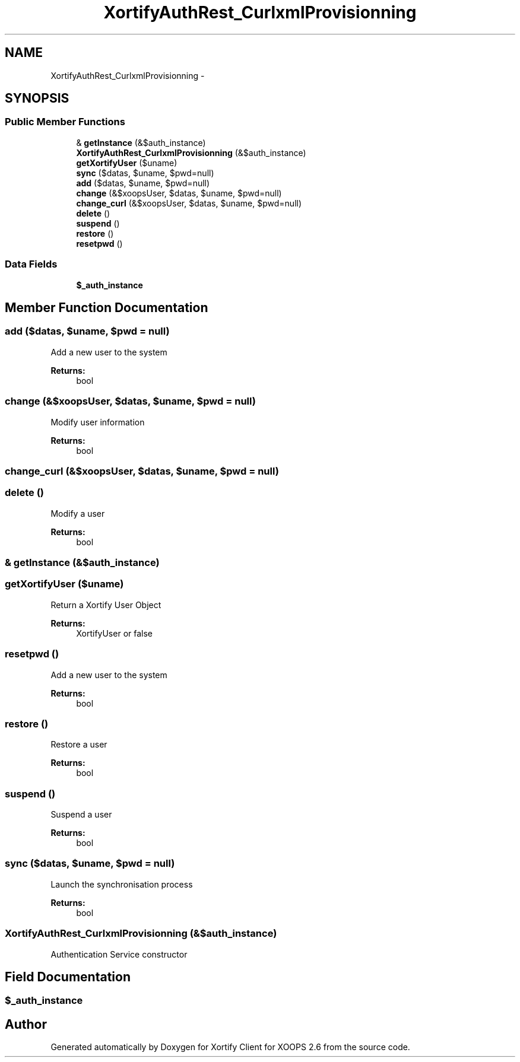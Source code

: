 .TH "XortifyAuthRest_CurlxmlProvisionning" 3 "Fri Jul 26 2013" "Version 4.11" "Xortify Client for XOOPS 2.6" \" -*- nroff -*-
.ad l
.nh
.SH NAME
XortifyAuthRest_CurlxmlProvisionning \- 
.SH SYNOPSIS
.br
.PP
.SS "Public Member Functions"

.in +1c
.ti -1c
.RI "& \fBgetInstance\fP (&$auth_instance)"
.br
.ti -1c
.RI "\fBXortifyAuthRest_CurlxmlProvisionning\fP (&$auth_instance)"
.br
.ti -1c
.RI "\fBgetXortifyUser\fP ($uname)"
.br
.ti -1c
.RI "\fBsync\fP ($datas, $uname, $pwd=null)"
.br
.ti -1c
.RI "\fBadd\fP ($datas, $uname, $pwd=null)"
.br
.ti -1c
.RI "\fBchange\fP (&$xoopsUser, $datas, $uname, $pwd=null)"
.br
.ti -1c
.RI "\fBchange_curl\fP (&$xoopsUser, $datas, $uname, $pwd=null)"
.br
.ti -1c
.RI "\fBdelete\fP ()"
.br
.ti -1c
.RI "\fBsuspend\fP ()"
.br
.ti -1c
.RI "\fBrestore\fP ()"
.br
.ti -1c
.RI "\fBresetpwd\fP ()"
.br
.in -1c
.SS "Data Fields"

.in +1c
.ti -1c
.RI "\fB$_auth_instance\fP"
.br
.in -1c
.SH "Member Function Documentation"
.PP 
.SS "add ($datas, $uname, $pwd = \fCnull\fP)"
Add a new user to the system
.PP
\fBReturns:\fP
.RS 4
bool 
.RE
.PP

.SS "change (&$xoopsUser, $datas, $uname, $pwd = \fCnull\fP)"
Modify user information
.PP
\fBReturns:\fP
.RS 4
bool 
.RE
.PP

.SS "change_curl (&$xoopsUser, $datas, $uname, $pwd = \fCnull\fP)"

.SS "delete ()"
Modify a user
.PP
\fBReturns:\fP
.RS 4
bool 
.RE
.PP

.SS "& getInstance (&$auth_instance)"

.SS "getXortifyUser ($uname)"
Return a Xortify User Object
.PP
\fBReturns:\fP
.RS 4
XortifyUser or false 
.RE
.PP

.SS "resetpwd ()"
Add a new user to the system
.PP
\fBReturns:\fP
.RS 4
bool 
.RE
.PP

.SS "restore ()"
Restore a user
.PP
\fBReturns:\fP
.RS 4
bool 
.RE
.PP

.SS "suspend ()"
Suspend a user
.PP
\fBReturns:\fP
.RS 4
bool 
.RE
.PP

.SS "sync ($datas, $uname, $pwd = \fCnull\fP)"
Launch the synchronisation process
.PP
\fBReturns:\fP
.RS 4
bool 
.RE
.PP

.SS "\fBXortifyAuthRest_CurlxmlProvisionning\fP (&$auth_instance)"
Authentication Service constructor 
.SH "Field Documentation"
.PP 
.SS "$_auth_instance"


.SH "Author"
.PP 
Generated automatically by Doxygen for Xortify Client for XOOPS 2\&.6 from the source code\&.
